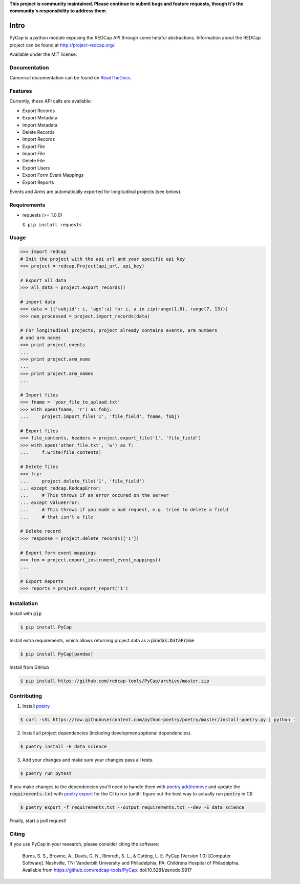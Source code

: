 **This project is community maintained. Please continue to submit bugs and feature requests, though it's the community's responsibility to address them.**

.. image:: https://github.com/redcap-tools/PyCap/actions/workflows/ci.yml/badge.svg
    :target: https://github.com/redcap-tools/PyCap/actions/workflows/ci.yml
.. image:: https://codecov.io/gh/redcap-tools/PyCap/branch/master/graph/badge.svg?token=IRgcPzANxU
    :target: https://codecov.io/gh/redcap-tools/PyCap
.. image:: https://badge.fury.io/py/PyCap.svg
    :target: https://badge.fury.io/py/PyCap
.. image:: https://img.shields.io/badge/code%20style-black-black
    :target: https://pypi.org/project/black/
.. image:: https://mperlet.github.io/pybadge/badges/10.svg
    :target: https://pypi.org/project/pylint/

Intro
=====

PyCap is a python module exposing the REDCap API through some helpful abstractions. Information about the REDCap project can be found at http://project-redcap.org/.

Available under the MIT license.

Documentation
-------------

Canonical documentation can be found on `ReadTheDocs <http://pycap.rtfd.org>`_.

Features
--------

Currently, these API calls are available:

-   Export Records
-   Export Metadata
-   Import Metadata
-   Delete Records
-   Import Records
-   Export File
-   Import File
-   Delete File
-   Export Users
-   Export Form Event Mappings
-   Export Reports

Events and Arms are automatically exported for longitudinal projects (see below).


Requirements
------------

-   requests (>= 1.0.0)

    ``$ pip install requests``

Usage
-----

.. code-block:: python

    >>> import redcap
    # Init the project with the api url and your specific api key
    >>> project = redcap.Project(api_url, api_key)

    # Export all data
    >>> all_data = project.export_records()

    # import data
    >>> data = [{'subjid': i, 'age':a} for i, a in zip(range(1,6), range(7, 13))]
    >>> num_processed = project.import_records(data)

    # For longitudinal projects, project already contains events, arm numbers
    # and arm names
    >>> print project.events
    ...
    >>> print project.arm_nums
    ...
    >>> print project.arm_names
    ...

    # Import files
    >>> fname = 'your_file_to_upload.txt'
    >>> with open(fname, 'r') as fobj:
    ...     project.import_file('1', 'file_field', fname, fobj)

    # Export files
    >>> file_contents, headers = project.export_file('1', 'file_field')
    >>> with open('other_file.txt', 'w') as f:
    ...     f.write(file_contents)

    # Delete files
    >>> try:
    ...     project.delete_file('1', 'file_field')
    ... except redcap.RedcapError:
    ...     # This throws if an error occured on the server
    ... except ValueError:
    ...     # This throws if you made a bad request, e.g. tried to delete a field
    ...     # that isn't a file

    # Delete record
    >>> response = project.delete_records(['1'])

    # Export form event mappings
    >>> fem = project.export_instrument_event_mappings()
    ...

    # Export Reports
    >>> reports = project.export_report('1')

Installation
------------

Install with :code:`pip`

.. code-block:: sh

    $ pip install PyCap

Install extra requirements, which allows returning project data as a :code:`pandas.DataFrame`

.. code-block:: sh

    $ pip install PyCap[pandas]

Install from GitHub

.. code-block:: sh

    $ pip install https://github.com/redcap-tools/PyCap/archive/master.zip


Contributing
------------


1. Install `poetry <https://python-poetry.org/docs/master/#installation>`_

.. code-block:: sh
    
    $ curl -sSL https://raw.githubusercontent.com/python-poetry/poetry/master/install-poetry.py | python -


2. Install all project dependencies (including development/optional dependencies).

.. code-block:: sh

    $ poetry install -E data_science

3. Add your changes and make sure your changes pass all tests.

.. code-block:: sh

    $ poetry run pytest

If you make changes to the dependencies you'll need to handle
them with `poetry add/remove <https://python-poetry.org/docs/master/basic-usage/#installing-dependencies>`_
and update the :code:`requirements.txt` with
`poetry export <https://python-poetry.org/docs/master/cli/#export>`_ for the CI to run
(until I figure out the best way to actually run :code:`poetry` in CI)

.. code-block:: sh

    $ poetry export -f requirements.txt --output requirements.txt --dev -E data_science

Finally, start a pull request!

Citing
------

If you use PyCap in your research, please consider citing the software:

    Burns, S. S., Browne, A., Davis, G. N., Rimrodt, S. L., & Cutting, L. E. PyCap (Version 1.0) [Computer Software].
    Nashville, TN: Vanderbilt University and Philadelphia, PA: Childrens Hospital of Philadelphia.
    Available from https://github.com/redcap-tools/PyCap. doi:10.5281/zenodo.9917
